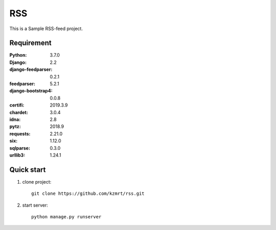 
=======================
RSS
=======================

This is a Sample RSS-feed project.


Requirement
===========

:Python: 3.7.0
:Django: 2.2
:django-feedparser: 0.2.1
:feedparser: 5.2.1
:django-bootstrap4: 0.0.8
:certifi: 2019.3.9
:chardet: 3.0.4
:idna: 2.8
:pytz: 2018.9
:requests: 2.21.0
:six: 1.12.0
:sqlparse: 0.3.0
:urllib3: 1.24.1

Quick start
===========
1. clone project::

    git clone https://github.com/kzmrt/rss.git

2. start server::

    python manage.py runserver

